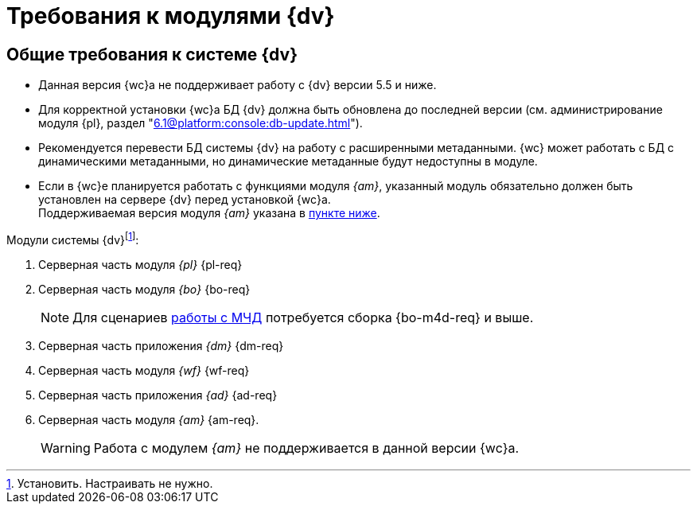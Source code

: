 = Требования к модулями {dv}

[#dvGeneral]
== Общие требования к системе {dv}

* Данная версия {wc}а не поддерживает работу с {dv} версии 5.5 и ниже.
* Для корректной установки {wc}а БД {dv} должна быть обновлена до последней версии (см. администрирование модуля {pl}, раздел "xref:6.1@platform:console:db-update.adoc[]").
* Рекомендуется перевести БД системы {dv} на работу с расширенными метаданными. {wc} может работать с БД с динамическими метаданными, но динамические метаданные будут недоступны в модуле.
* Если в {wc}е планируется работать с функциями модуля _{am}_, указанный модуль обязательно должен быть установлен на сервере {dv} перед установкой {wc}а. +
Поддерживаемая версия модуля _{am}_ указана в <<archive,пункте ниже>>.

[#modules]
.Модули системы {dv}footnote:[Установить. Настраивать не нужно.]:
. Серверная часть модуля _{pl}_ {pl-req}
. Серверная часть модуля _{bo}_ {bo-req}
+
NOTE: Для сценариев xref:engineer::config-attorney.adoc[работы с МЧД] потребуется сборка {bo-m4d-req} и выше.
+
. Серверная часть приложения _{dm}_ {dm-req}
. Серверная часть модуля _{wf}_ {wf-req}
. Серверная часть приложения _{ad}_ {ad-req}
. [[archive]]Серверная часть модуля _{am}_ {am-req}. +
// Необязательный компонент.
// Обязателен, если требуется поддержка работы с функциями модуля {am}.
+
WARNING: Работа с модулем _{am}_ не поддерживается в данной версии {wc}а.

// [#checkVersions]
// == Проверка версий требуемых модулей
//
// При установке серверного расширения и {wc}а происходит проверка требуемых модулей и их версий. Результаты проверки определяются цветом:
//
// ** *_Зеленый_*. Проверка прошла успешно. Модуль обнаружен, его версия соответствует минимальным требованиям. Установка {wc}а может быть продолжена.
// ** *_Красный_*. Проверка не пройдена. Модуль обнаружен, но его версия не соответствует минимальным требованиям. Установка {wc}а заблокирована.
// ** *_Желтый_*. Модуль обнаружен, его версия не соответствует требованиям. Рекомендуется обновить версию модуля. Установка {wc}а может быть продолжена.
// ** *_Серый_*. Модуль не обнаружен. Установите модуль, затем возобновите установку {wc}а. Установка {wc}а заблокирована.
